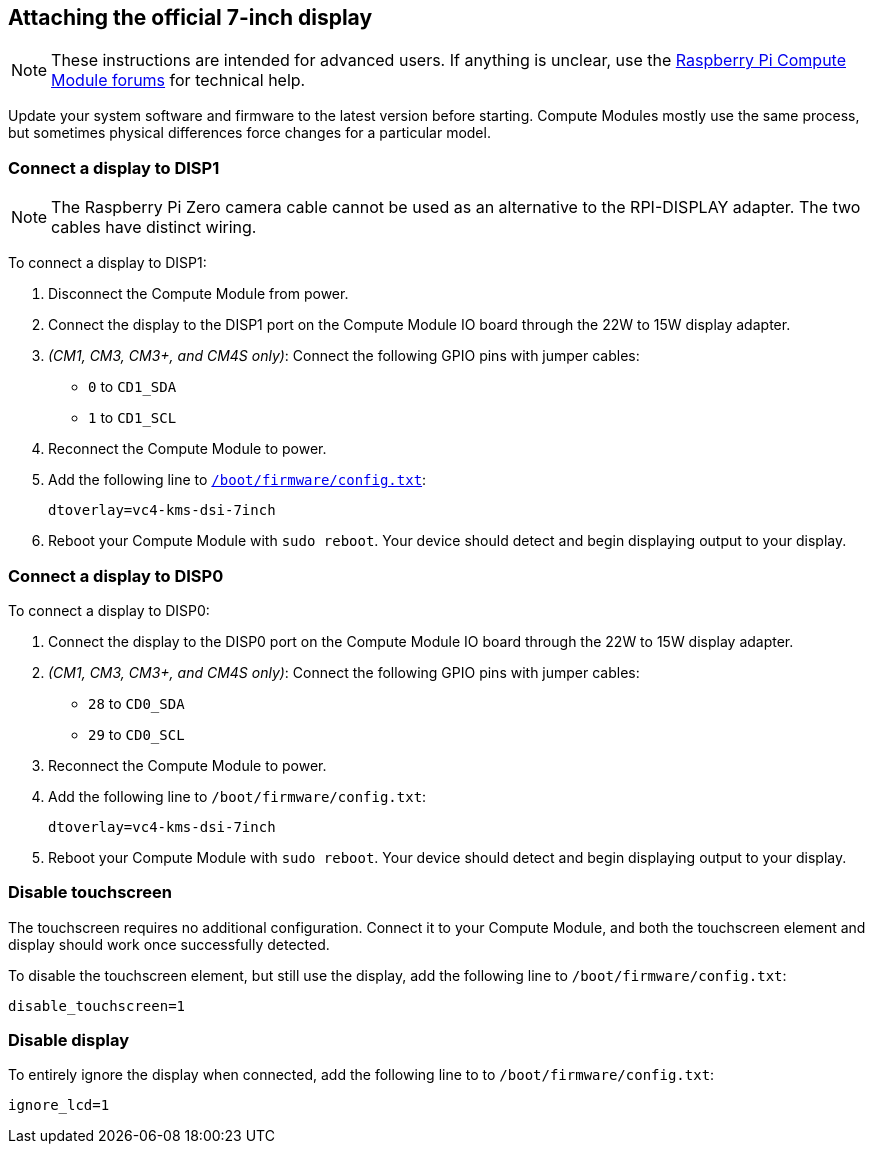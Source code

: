 == Attaching the official 7-inch display

NOTE: These instructions are intended for advanced users. If anything is unclear, use the https://forums.raspberrypi.com/viewforum.php?f=98[Raspberry Pi Compute Module forums] for technical help.

Update your system software and firmware to the latest version before starting.
Compute Modules mostly use the same process, but sometimes physical differences force changes for a particular model.

=== Connect a display to DISP1

NOTE: The Raspberry Pi Zero camera cable cannot be used as an alternative to the RPI-DISPLAY adapter. The two cables have distinct wiring.

To connect a display to DISP1:

. Disconnect the Compute Module from power.
. Connect the display to the DISP1 port on the Compute Module IO board through the 22W to 15W display adapter.
. _(CM1, CM3, CM3+, and CM4S only)_: Connect the following GPIO pins with jumper cables:
  * `0` to `CD1_SDA`
  * `1` to `CD1_SCL`

. Reconnect the Compute Module to power.
. Add the following line to xref:../computers/config_txt.adoc#what-is-config-txt[`/boot/firmware/config.txt`]:
+
[source,bash]
----
dtoverlay=vc4-kms-dsi-7inch
----
. Reboot your Compute Module with `sudo reboot`. Your device should detect and begin displaying output to your display.

=== Connect a display to DISP0

To connect a display to DISP0:

. Connect the display to the DISP0 port on the Compute Module IO board through the 22W to 15W display adapter.
. _(CM1, CM3, CM3+, and CM4S only)_: Connect the following GPIO pins with jumper cables:
  * `28` to `CD0_SDA`
  * `29` to `CD0_SCL`

. Reconnect the Compute Module to power.
. Add the following line to `/boot/firmware/config.txt`:
+
[source,bash]
----
dtoverlay=vc4-kms-dsi-7inch
----
. Reboot your Compute Module with `sudo reboot`. Your device should detect and begin displaying output to your display.

=== Disable touchscreen

The touchscreen requires no additional configuration. Connect it to your Compute Module, and both the touchscreen element and display should work once successfully detected.

To disable the touchscreen element, but still use the display, add the following line to `/boot/firmware/config.txt`:

[source]
----
disable_touchscreen=1
----

=== Disable display

To entirely ignore the display when connected, add the following line to to `/boot/firmware/config.txt`:

[source]
----
ignore_lcd=1
----
